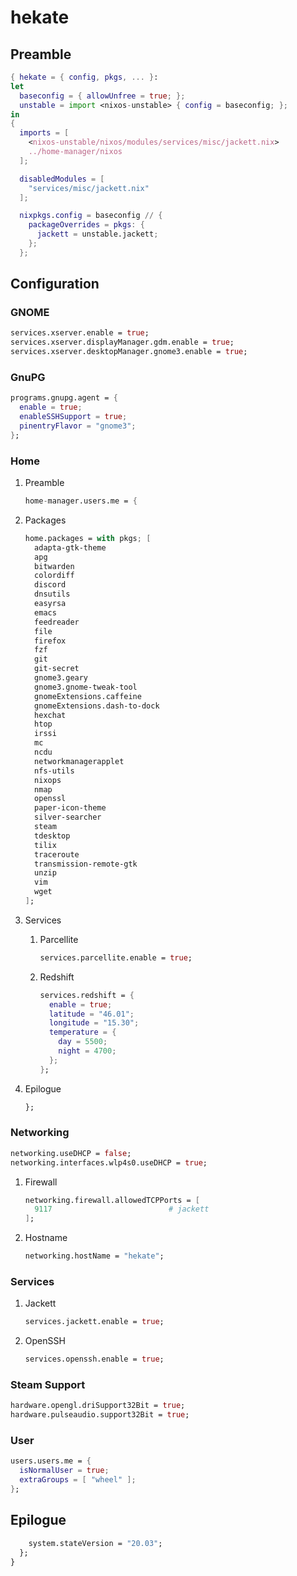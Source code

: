 #+PROPERTY: header-args :tangle yes
* hekate
** Preamble
#+BEGIN_SRC nix
  { hekate = { config, pkgs, ... }:
  let
    baseconfig = { allowUnfree = true; };
    unstable = import <nixos-unstable> { config = baseconfig; };
  in
  {
    imports = [
      <nixos-unstable/nixos/modules/services/misc/jackett.nix>
      ../home-manager/nixos
    ];

    disabledModules = [
      "services/misc/jackett.nix"
    ];

    nixpkgs.config = baseconfig // {
      packageOverrides = pkgs: {
        jackett = unstable.jackett;
      };
    };
#+END_SRC
** Configuration
*** GNOME
#+BEGIN_SRC nix
  services.xserver.enable = true;
  services.xserver.displayManager.gdm.enable = true;
  services.xserver.desktopManager.gnome3.enable = true;
#+END_SRC
*** GnuPG
#+BEGIN_SRC nix
  programs.gnupg.agent = {
    enable = true;
    enableSSHSupport = true;
    pinentryFlavor = "gnome3";
  };
#+END_SRC
*** Home
**** Preamble
#+BEGIN_SRC nix
  home-manager.users.me = {
#+END_SRC
**** Packages
#+BEGIN_SRC nix
  home.packages = with pkgs; [
    adapta-gtk-theme
    apg
    bitwarden
    colordiff
    discord
    dnsutils
    easyrsa
    emacs
    feedreader
    file
    firefox
    fzf
    git
    git-secret
    gnome3.geary
    gnome3.gnome-tweak-tool
    gnomeExtensions.caffeine
    gnomeExtensions.dash-to-dock
    hexchat
    htop
    irssi
    mc
    ncdu
    networkmanagerapplet
    nfs-utils
    nixops
    nmap
    openssl
    paper-icon-theme
    silver-searcher
    steam
    tdesktop
    tilix
    traceroute
    transmission-remote-gtk
    unzip
    vim
    wget
  ];
#+END_SRC
**** Services
***** Parcellite
#+BEGIN_SRC nix
  services.parcellite.enable = true;
#+END_SRC
***** Redshift
#+BEGIN_SRC nix
  services.redshift = {
    enable = true;
    latitude = "46.01";
    longitude = "15.30";
    temperature = {
      day = 5500;
      night = 4700;
    };
  };
#+END_SRC
**** Epilogue
#+BEGIN_SRC nix
  };
#+END_SRC
*** Networking
#+BEGIN_SRC nix
  networking.useDHCP = false;
  networking.interfaces.wlp4s0.useDHCP = true;
#+END_SRC
**** Firewall
#+BEGIN_SRC nix
  networking.firewall.allowedTCPPorts = [
    9117                          # jackett
  ];
#+END_SRC
**** Hostname
#+BEGIN_SRC nix
  networking.hostName = "hekate";
#+END_SRC
*** Services
**** Jackett
#+BEGIN_SRC nix
  services.jackett.enable = true;
#+END_SRC
**** OpenSSH
#+BEGIN_SRC nix
  services.openssh.enable = true;
#+END_SRC
*** Steam Support
#+BEGIN_SRC nix
  hardware.opengl.driSupport32Bit = true;
  hardware.pulseaudio.support32Bit = true;
#+END_SRC
*** User
#+BEGIN_SRC nix
  users.users.me = {
    isNormalUser = true;
    extraGroups = [ "wheel" ];
  };
#+END_SRC
** Epilogue
#+BEGIN_SRC nix
      system.stateVersion = "20.03";
    };
  }
#+END_SRC
